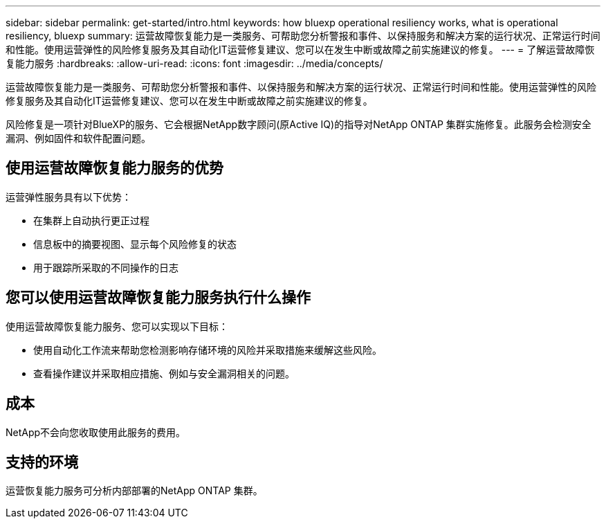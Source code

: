 ---
sidebar: sidebar 
permalink: get-started/intro.html 
keywords: how bluexp operational resiliency works, what is operational resiliency, bluexp 
summary: 运营故障恢复能力是一类服务、可帮助您分析警报和事件、以保持服务和解决方案的运行状况、正常运行时间和性能。使用运营弹性的风险修复服务及其自动化IT运营修复建议、您可以在发生中断或故障之前实施建议的修复。 
---
= 了解运营故障恢复能力服务
:hardbreaks:
:allow-uri-read: 
:icons: font
:imagesdir: ../media/concepts/


[role="lead"]
运营故障恢复能力是一类服务、可帮助您分析警报和事件、以保持服务和解决方案的运行状况、正常运行时间和性能。使用运营弹性的风险修复服务及其自动化IT运营修复建议、您可以在发生中断或故障之前实施建议的修复。

风险修复是一项针对BlueXP的服务、它会根据NetApp数字顾问(原Active IQ)的指导对NetApp ONTAP 集群实施修复。此服务会检测安全漏洞、例如固件和软件配置问题。



== 使用运营故障恢复能力服务的优势

运营弹性服务具有以下优势：

* 在集群上自动执行更正过程
* 信息板中的摘要视图、显示每个风险修复的状态
* 用于跟踪所采取的不同操作的日志




== 您可以使用运营故障恢复能力服务执行什么操作

使用运营故障恢复能力服务、您可以实现以下目标：

* 使用自动化工作流来帮助您检测影响存储环境的风险并采取措施来缓解这些风险。
* 查看操作建议并采取相应措施、例如与安全漏洞相关的问题。




== 成本

NetApp不会向您收取使用此服务的费用。



== 支持的环境

运营恢复能力服务可分析内部部署的NetApp ONTAP 集群。

